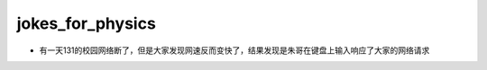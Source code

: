.. _jokes_for_physics:

jokes_for_physics
===================

- 有一天131的校园网络断了，但是大家发现网速反而变快了，结果发现是朱哥在键盘上输入响应了大家的网络请求